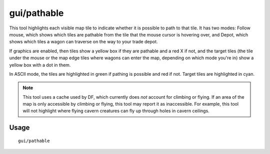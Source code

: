 gui/pathable
============

.. dfhack-tool::
    :summary: Highlights tiles reachable from the cursor or a trade depot.
    :tags: fort inspection map

This tool highlights each visible map tile to indicate whether it is possible to
path to that tile. It has two modes: Follow mouse, which shows which tiles are
pathable from the tile that the mouse cursor is hovering over, and Depot, which
shows which tiles a wagon can traverse on the way to your trade depot.

If graphics are enabled, then tiles show a yellow box if they are pathable and
a red X if not, and the target tiles (the tile under the mouse or the map edge
tiles where wagons can enter the map, depending on which mode you're in) show a
yellow box with a dot in them.

In ASCII mode, the tiles are highlighted in green if pathing is possible and red
if not. Target tiles are highlighted in cyan.

.. note::
    This tool uses a cache used by DF, which currently does *not* account for
    climbing or flying. If an area of the map is only accessible by climbing or
    flying, this tool may report it as inaccessible. For example, this tool
    will not highlight where flying cavern creatures can fly up through holes
    in cavern ceilings.

Usage
-----

::

  gui/pathable
